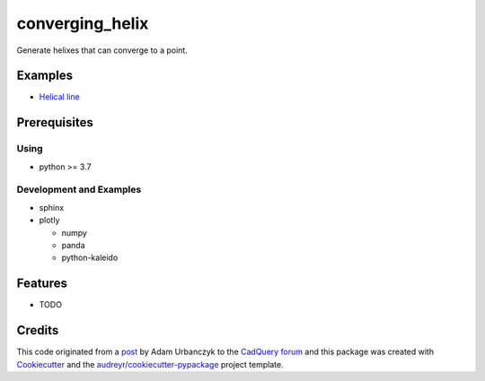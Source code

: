 ================
converging_helix
================

..
  TODO: eventually we'll enable the badges
  .. image:: https://img.shields.io/pypi/v/converging_helix.svg
        :target: https://pypi.python.org/pypi/converging_helix

  .. image:: https://img.shields.io/travis/winksaville/converging_helix.svg
          :target: https://travis-ci.com/winksaville/converging_helix

  .. image:: https://readthedocs.org/projects/converging-helix/badge/?version=latest
         :target: https://converging-helix.readthedocs.io/en/latest/?badge=latest
         :alt: Documentation Status

Generate helixes that can converge to a point.

..
  # TODO: include the convering_helix doc string here
  .. automodule:: converging_helix.converging_helix
     :members:
     :undoc-members:
     :show-inheritance:

Examples
--------

* `Helical line`_

.. image:: /data/helical_line.webp


Prerequisites
-------------

Using
#####

* python >= 3.7


Development and Examples
########################

* sphinx
* plotly

  * numpy
  * panda
  * python-kaleido

Features
--------

* TODO

Credits
-------

This code originated from a post_ by Adam Urbanczyk to the CadQuery_ forum_ and this
package was created with Cookiecutter_ and the `audreyr/cookiecutter-pypackage`_ project template.

.. _Cookiecutter: https://github.com/audreyr/cookiecutter
.. _`audreyr/cookiecutter-pypackage`: https://github.com/audreyr/cookiecutter-pypackage
.. _post: https://groups.google.com/g/cadquery/c/5kVRpECcxAU/m/7no7_ja6AAAJ
.. _CadQuery: https://github.com/cadquery/cadquery
.. _forum: https://groups.google.com/g/cadquery
.. _`Helical Line`: examples/helical_line.py
